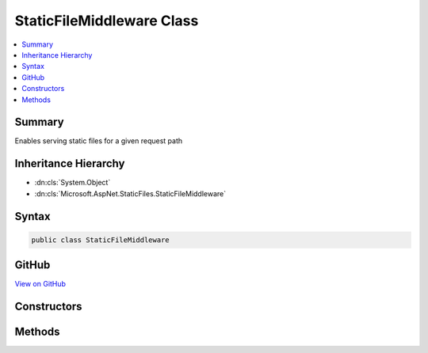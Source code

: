 

StaticFileMiddleware Class
==========================



.. contents:: 
   :local:



Summary
-------

Enables serving static files for a given request path





Inheritance Hierarchy
---------------------


* :dn:cls:`System.Object`
* :dn:cls:`Microsoft.AspNet.StaticFiles.StaticFileMiddleware`








Syntax
------

.. code-block:: csharp

   public class StaticFileMiddleware





GitHub
------

`View on GitHub <https://github.com/aspnet/apidocs/blob/master/aspnet/staticfiles/src/Microsoft.AspNet.StaticFiles/StaticFileMiddleware.cs>`_





.. dn:class:: Microsoft.AspNet.StaticFiles.StaticFileMiddleware

Constructors
------------

.. dn:class:: Microsoft.AspNet.StaticFiles.StaticFileMiddleware
    :noindex:
    :hidden:

    
    .. dn:constructor:: Microsoft.AspNet.StaticFiles.StaticFileMiddleware.StaticFileMiddleware(Microsoft.AspNet.Builder.RequestDelegate, Microsoft.AspNet.Hosting.IHostingEnvironment, Microsoft.AspNet.StaticFiles.StaticFileOptions, Microsoft.Extensions.Logging.ILoggerFactory)
    
        
    
        Creates a new instance of the StaticFileMiddleware.
    
        
        
        
        :param next: The next middleware in the pipeline.
        
        :type next: Microsoft.AspNet.Builder.RequestDelegate
        
        
        :type hostingEnv: Microsoft.AspNet.Hosting.IHostingEnvironment
        
        
        :param options: The configuration options.
        
        :type options: Microsoft.AspNet.StaticFiles.StaticFileOptions
        
        
        :param loggerFactory: An  instance used to create loggers.
        
        :type loggerFactory: Microsoft.Extensions.Logging.ILoggerFactory
    
        
        .. code-block:: csharp
    
           public StaticFileMiddleware(RequestDelegate next, IHostingEnvironment hostingEnv, StaticFileOptions options, ILoggerFactory loggerFactory)
    

Methods
-------

.. dn:class:: Microsoft.AspNet.StaticFiles.StaticFileMiddleware
    :noindex:
    :hidden:

    
    .. dn:method:: Microsoft.AspNet.StaticFiles.StaticFileMiddleware.Invoke(Microsoft.AspNet.Http.HttpContext)
    
        
    
        Processes a request to determine if it matches a known file, and if so, serves it.
    
        
        
        
        :type context: Microsoft.AspNet.Http.HttpContext
        :rtype: System.Threading.Tasks.Task
    
        
        .. code-block:: csharp
    
           public Task Invoke(HttpContext context)
    

